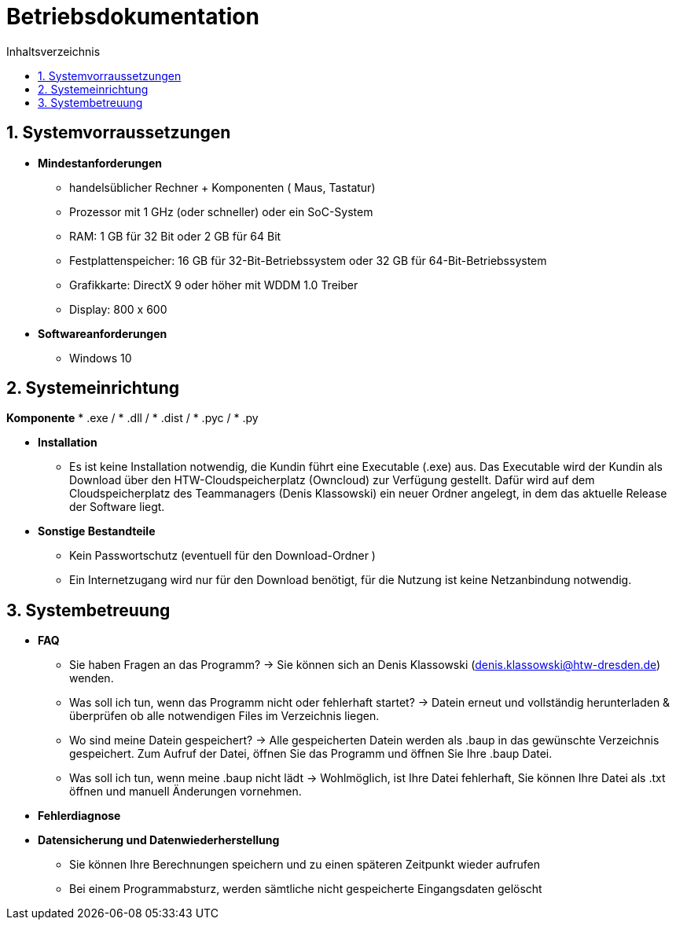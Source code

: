 ﻿= Betriebsdokumentation
:toc: 
:toc-title: Inhaltsverzeichnis
:sectnums:

== Systemvorraussetzungen

* *Mindestanforderungen*
** handelsüblicher Rechner + Komponenten ( Maus, Tastatur)
** Prozessor mit 1 GHz (oder schneller) oder ein SoC-System 
** RAM: 1 GB für 32 Bit oder 2 GB für 64 Bit 
** Festplattenspeicher: 16 GB für 32-Bit-Betriebssystem oder 32 GB für 64-Bit-Betriebssystem 
** Grafikkarte: DirectX 9 oder höher mit WDDM 1.0 Treiber 
** Display: 800 x 600

* *Softwareanforderungen*
** Windows 10

== Systemeinrichtung
*Komponente*
* .exe /
* .dll / 
* .dist /
* .pyc /
* .py

* *Installation* 
 ** Es ist keine Installation notwendig, die Kundin führt eine Executable (.exe) aus. Das Executable wird der Kundin als Download über den HTW-Cloudspeicherplatz (Owncloud) zur Verfügung gestellt. Dafür wird auf dem Cloudspeicherplatz des Teammanagers (Denis Klassowski) ein neuer Ordner angelegt, in dem das aktuelle Release der Software liegt.

* *Sonstige Bestandteile*
** Kein Passwortschutz 
   (eventuell für den Download-Ordner )
** Ein  Internetzugang wird nur für den Download benötigt, für die Nutzung ist keine   
   Netzanbindung notwendig.

== Systembetreuung 

* *FAQ* 
** Sie haben Fragen an das Programm? -> Sie können sich an Denis Klassowski (denis.klassowski@htw-dresden.de) wenden.
** Was soll ich tun, wenn das Programm nicht oder fehlerhaft startet?
-> Datein erneut und vollständig herunterladen & überprüfen ob alle notwendigen Files im Verzeichnis liegen.
** Wo sind meine Datein gespeichert? -> Alle gespeicherten Datein werden als .baup in das gewünschte Verzeichnis gespeichert. Zum Aufruf der Datei, öffnen Sie das Programm und öffnen Sie Ihre .baup Datei.
** Was soll ich tun, wenn meine .baup nicht lädt -> Wohlmöglich, ist Ihre Datei fehlerhaft, Sie können Ihre Datei als .txt öffnen und manuell Änderungen vornehmen.

* *Fehlerdiagnose*

* *Datensicherung und Datenwiederherstellung*
** Sie können Ihre Berechnungen speichern und  zu einen späteren Zeitpunkt wieder aufrufen
** Bei einem Programmabsturz, werden sämtliche nicht gespeicherte Eingangsdaten gelöscht 



















